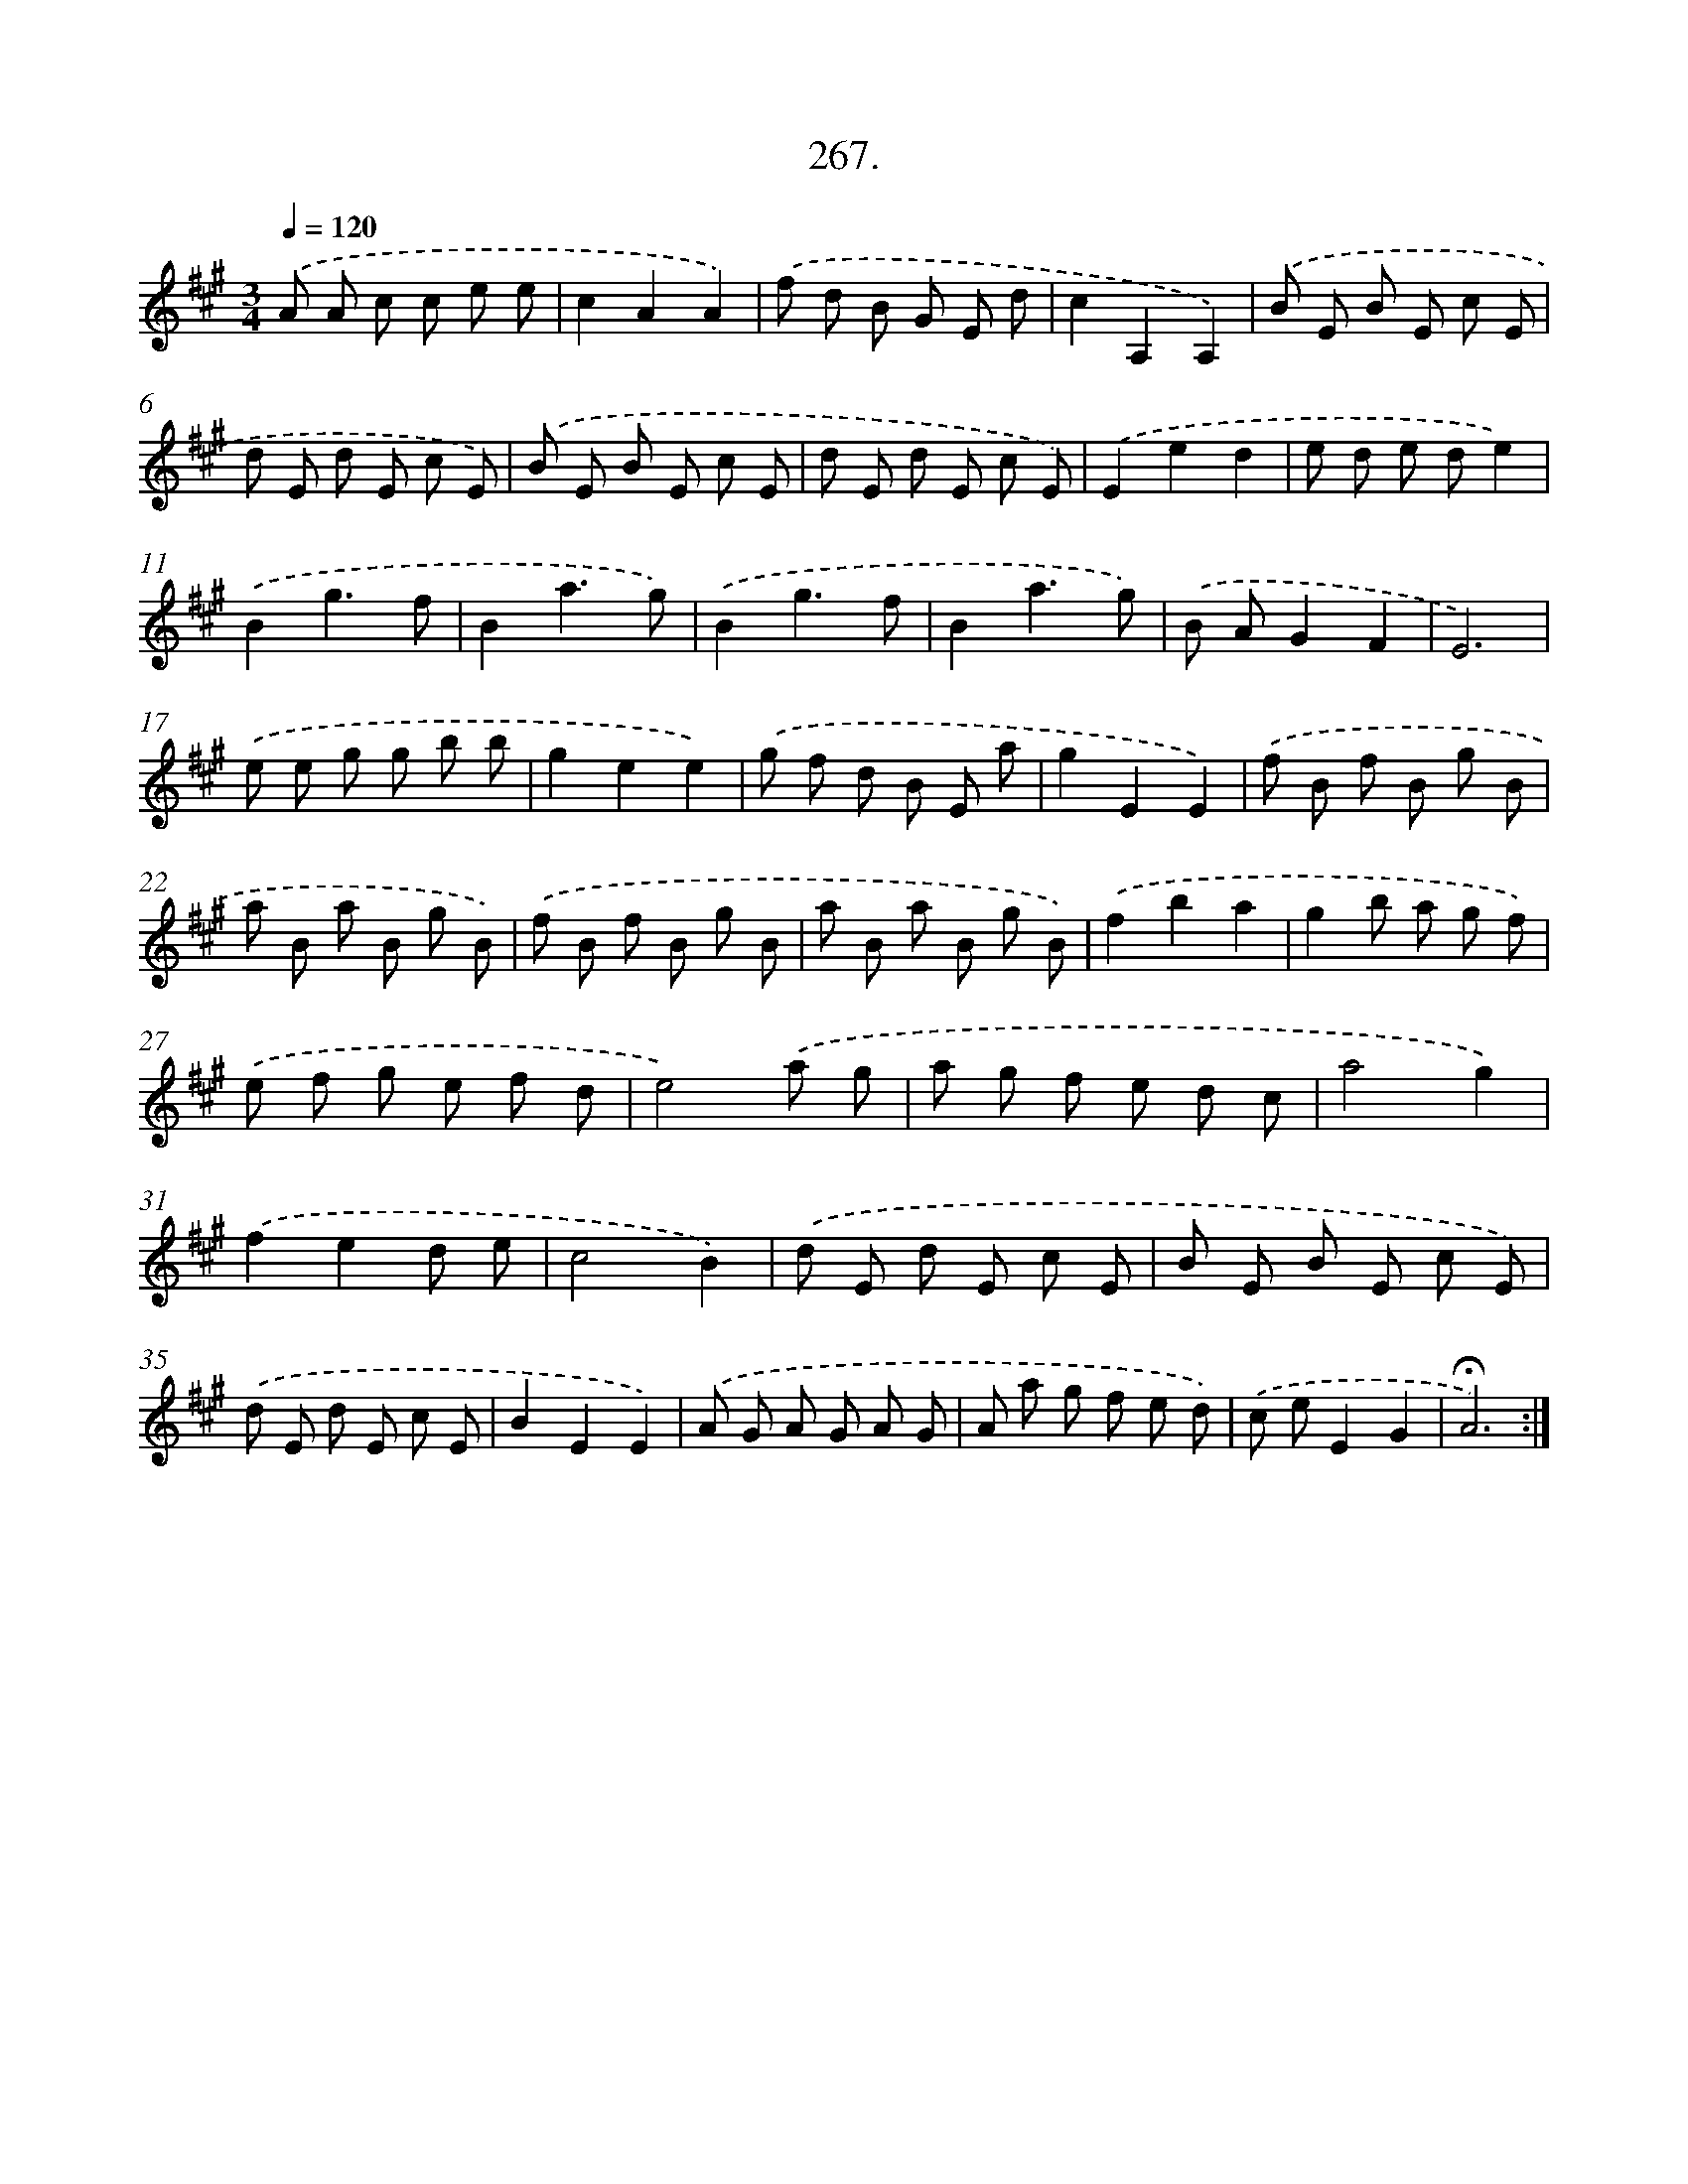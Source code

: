X: 14284
T: 267.
%%abc-version 2.0
%%abcx-abcm2ps-target-version 5.9.1 (29 Sep 2008)
%%abc-creator hum2abc beta
%%abcx-conversion-date 2018/11/01 14:37:42
%%humdrum-veritas 292129971
%%humdrum-veritas-data 3263195652
%%continueall 1
%%barnumbers 0
L: 1/8
M: 3/4
Q: 1/4=120
K: A clef=treble
.('A A c c e e |
c2A2A2) |
.('f d B G E d |
c2A,2A,2) |
.('B E B E c E |
d E d E c E) |
.('B E B E c E |
d E d E c E) |
.('E2e2d2 |
e d e de2) |
.('B2g3f |
B2a3g) |
.('B2g3f |
B2a3g) |
.('B AG2F2 |
E6) |
.('e e g g b b |
g2e2e2) |
.('g f d B E a |
g2E2E2) |
.('f B f B g B |
a B a B g B) |
.('f B f B g B |
a B a B g B) |
.('f2b2a2 |
g2b a g f) |
.('e f g e f d |
e4).('a g |
a g f e d c |
a4g2) |
.('f2e2d e |
c4B2) |
.('d E d E c E |
B E B E c E) |
.('d E d E c E |
B2E2E2) |
.('A G A G A G |
A a g f e d) |
.('c eE2G2 |
!fermata!A6) :|]

